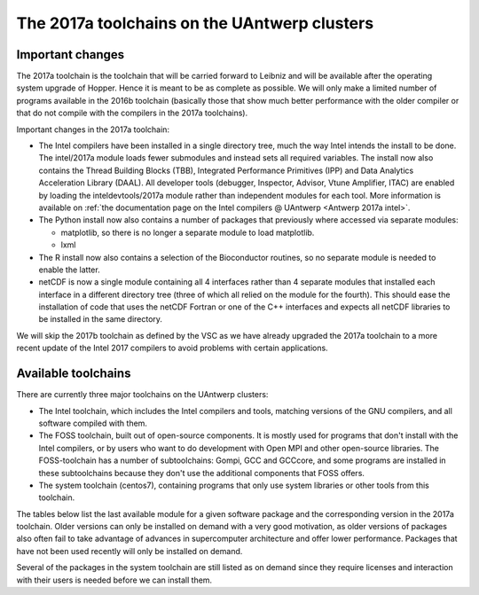 The 2017a toolchains on the UAntwerp clusters
=============================================

Important changes
-----------------

The 2017a toolchain is the toolchain that will be carried forward to
Leibniz and will be available after the operating system upgrade of
Hopper. Hence it is meant to be as complete as possible. We will only
make a limited number of programs available in the 2016b toolchain
(basically those that show much better performance with the older
compiler or that do not compile with the compilers in the 2017a
toolchains).

Important changes in the 2017a toolchain:

-  The Intel compilers have been installed in a single directory tree,
   much the way Intel intends the install to be done. The intel/2017a
   module loads fewer submodules and instead sets all required
   variables. The install now also contains the Thread Building Blocks
   (TBB), Integrated Performance Primitives (IPP) and Data Analytics
   Acceleration Library (DAAL). All developer tools (debugger,
   Inspector, Advisor, Vtune Amplifier, ITAC) are enabled by loading the
   inteldevtools/2017a module rather than independent modules for each
   tool. More information is available on :ref:`the documentation page on the
   Intel compilers @ UAntwerp <Antwerp 2017a intel>`.
-  The Python install now also contains a number of packages that
   previously where accessed via separate modules:

   -  matplotlib, so there is no longer a separate module to load
      matplotlib.
   -  lxml

-  The R install now also contains a selection of the Bioconductor
   routines, so no separate module is needed to enable the latter.
-  netCDF is now a single module containing all 4 interfaces rather than
   4 separate modules that installed each interface in a different
   directory tree (three of which all relied on the module for the
   fourth). This should ease the installation of code that uses the
   netCDF Fortran or one of the C++ interfaces and expects all netCDF
   libraries to be installed in the same directory.

We will skip the 2017b toolchain as defined by the VSC as we have
already upgraded the 2017a toolchain to a more recent update of the
Intel 2017 compilers to avoid problems with certain applications.

Available toolchains
--------------------

There are currently three major toolchains on the UAntwerp clusters:

-  The Intel toolchain, which includes the Intel compilers and tools,
   matching versions of the GNU compilers, and all software compiled
   with them.

   .. toctree::

      uantwerp_intel_toolchains

-  The FOSS toolchain, built out of open-source components. It is mostly
   used for programs that don't install with the Intel compilers, or by
   users who want to do development with Open MPI and other open-source
   libraries.
   The FOSS-toolchain has a number of subtoolchains: Gompi, GCC and
   GCCcore, and some programs are installed in these subtoolchains
   because they don't use the additional components that FOSS offers.

   .. toctree::

      the_foss_2017a_toolchain_and_its_subtoolchains_on_the_uantwerp_clusters

-  The system toolchain (centos7), containing programs that only
   use system libraries or other tools from this toolchain.

   .. toctree::

      the_system_toolchain_on_the_uantwerp_clusters_for_centos_7

The tables below list the last available module for a given software
package and the corresponding version in the 2017a toolchain. Older
versions can only be installed on demand with a very good motivation, as
older versions of packages also often fail to take advantage of advances
in supercomputer architecture and offer lower performance. Packages that
have not been used recently will only be installed on demand.

Several of the packages in the system toolchain are still listed as on
demand since they require licenses and interaction with their users is
needed before we can install them.
